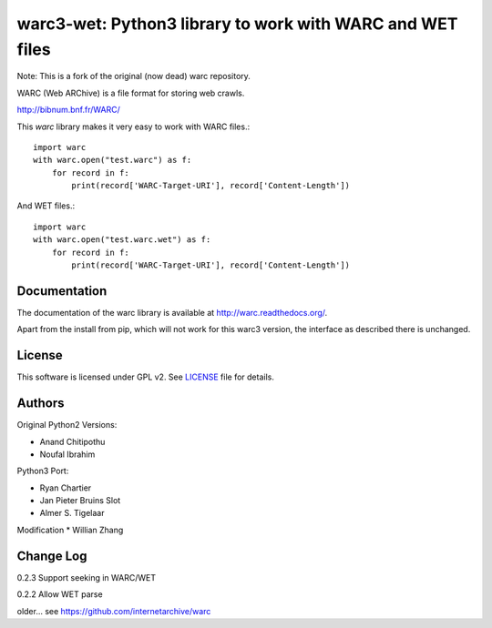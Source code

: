 warc3-wet: Python3 library to work with WARC and WET files
==========================================================

Note: This is a fork of the original (now dead) warc repository.

WARC (Web ARChive) is a file format for storing web crawls.

http://bibnum.bnf.fr/WARC/ 

This `warc` library makes it very easy to work with WARC files.::

    import warc
    with warc.open("test.warc") as f:
        for record in f:
            print(record['WARC-Target-URI'], record['Content-Length'])

And WET files.::

    import warc
    with warc.open("test.warc.wet") as f:
        for record in f:
            print(record['WARC-Target-URI'], record['Content-Length'])

Documentation
-------------

The documentation of the warc library is available at http://warc.readthedocs.org/.

Apart from the install from pip, which will not work for this warc3 version, the
interface as described there is unchanged.
	
License
-------------

This software is licensed under GPL v2. See LICENSE_ file for details.

.. LICENSE: http://github.com/internetarchive/warc/blob/master/LICENSE

Authors
-------------

Original Python2 Versions:

* Anand Chitipothu
* Noufal Ibrahim

Python3 Port:

* Ryan Chartier 
* Jan Pieter Bruins Slot
* Almer S. Tigelaar

Modification
* Willian Zhang

Change Log
-------------
0.2.3
Support seeking in WARC/WET

0.2.2
Allow WET parse

older...
see https://github.com/internetarchive/warc
